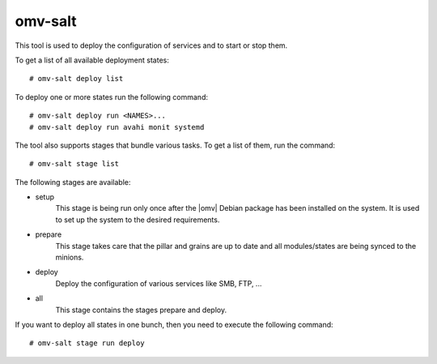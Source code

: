 omv-salt
########

This tool is used to deploy the configuration of services and to start or
stop them.

To get a list of all available deployment states::

	# omv-salt deploy list

To deploy one or more states run the following command::

	# omv-salt deploy run <NAMES>...
	# omv-salt deploy run avahi monit systemd

The tool also supports stages that bundle various tasks. To get a list
of them, run the command::

	# omv-salt stage list

The following stages are available:

- setup
	This stage is being run only once after the |omv| Debian package has
	been installed on the system. It is used to set up the system to the
	desired requirements.
- prepare
	This stage takes care that the pillar and grains are up to date and
	all modules/states are being synced to the minions.
- deploy
	Deploy the configuration of various services like SMB, FTP, ...
- all
	This stage contains the stages prepare and deploy.

If you want to deploy all states in one bunch, then you need to execute
the following command::

	# omv-salt stage run deploy
